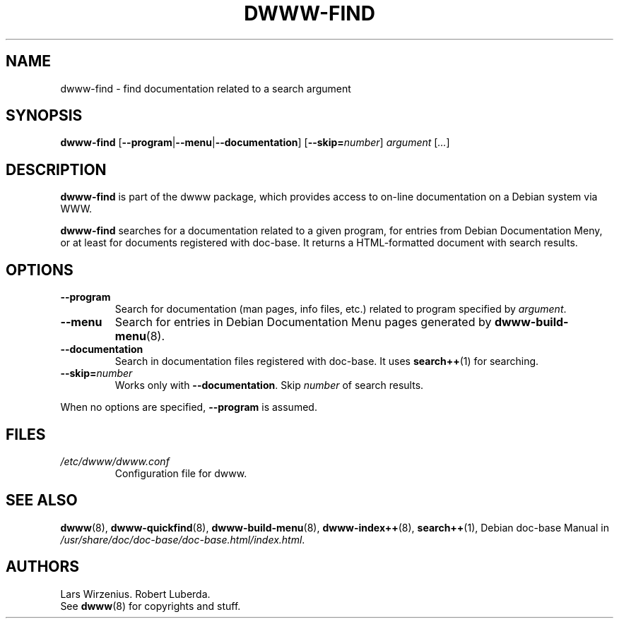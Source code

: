 .\" $Id: dwww-find.8,v 1.8 2003/09/11 17:48:55 robert Exp $
.\"
.TH DWWW-FIND 8 "September 11th, 2003" "dwww 1.9.6" "Debian"
.SH NAME
dwww\-find \- find documentation related to a search argument
.SH SYNOPSIS
.B "dwww-find" 
.RB [ \-\-program | \-\-menu | \-\-documentation ] 
.RB [ \-\-skip=\fInumber\fP ]
.IR "argument " [ ... ]
.SH DESCRIPTION
.B dwww-find
is part of the dwww package,
which provides access to on-line documentation on a Debian system via WWW.
.PP
.B dwww\-find
searches for a documentation related to a given program,
for entries from Debian Documentation Meny, or at least
for documents registered with doc-base.
It returns a HTML-formatted document with
search results.
.SH OPTIONS
.TP
.B \-\-program
Search for documentation  (man pages, info files, etc.) related to
program specified by
.IR argument .
.TP
.B \-\-menu
Search for entries in Debian Documentation Menu pages generated by 
.BR dwww\-build\-menu (8).
.TP
.B \-\-documentation
Search in documentation files registered with doc\-base.
It uses
.BR search++ (1)
for searching.
.TP
.BI \-\-skip= number
Works only with
.BR \-\-documentation .
Skip 
.I number
of search results.
.PP
When no options are specified, 
.B \-\-program 
is assumed.
.SH FILES
.TP 
.I /etc/dwww/dwww.conf
Configuration file for dwww.
.SH "SEE ALSO"
.BR dwww (8),
.BR dwww\-quickfind (8),
.BR dwww\-build\-menu (8),
.BR dwww\-index++ (8),
.BR search++ (1),
.RI "Debian doc\-base Manual in " /usr/share/doc/doc\-base/doc\-base.html/index.html .
.SH AUTHORS
Lars Wirzenius.
Robert Luberda.
.br
See
.BR dwww (8)
for copyrights and stuff.
